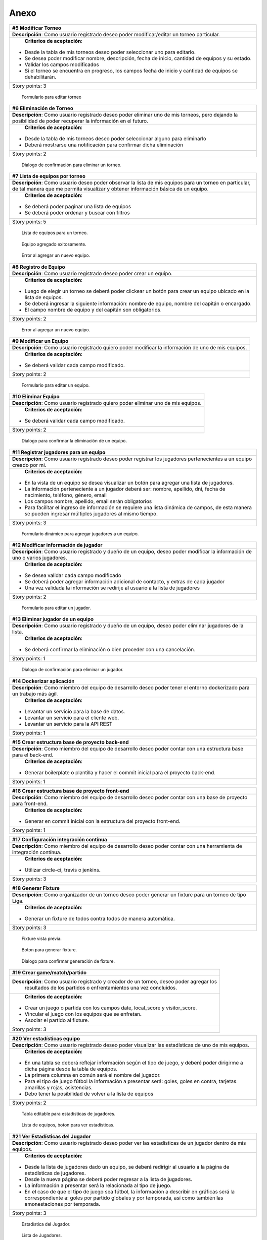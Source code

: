 .. raw:: PDF

    PageBreak

Anexo
-----

.. class:: user-story

+--------------------------------------------------------------------------------------------------------------+
| #5 Modificar Torneo                                                                                          |
+==============================================================================================================+
| **Descripción**: Como usuario registrado deseo poder modificar/editar un torneo particular.                  |
+--------------------------------------------------------------------------------------------------------------+
| **Criterios de aceptación:**                                                                                 |
|                                                                                                              |
|- Desde la tabla de mis torneos deseo poder seleccionar uno para editarlo.                                    |
|- Se desea poder modificar nombre, descripción, fecha de inicio, cantidad de equipos y su estado.             |
|- Validar los campos modificados                                                                              |
|- Si el torneo se encuentra en progreso, los campos fecha de inicio y cantidad de equipos se dehabilitarán.   |
+--------------------------------------------------------------------------------------------------------------+
| Story points: 3                                                                                              |
+--------------------------------------------------------------------------------------------------------------+

.. figure:: pictures/backlog/5/editar.png
  :scale: 120%

  Formulario para editar torneo

.. raw:: PDF

  PageBreak


.. class:: user-story

+----------------------------------------------------------------------------------------+
| #6 Eliminación de Torneo                                                               |
+========================================================================================+
| **Descripción**: Como usuario registrado deseo poder eliminar uno de mis torneos, pero |
| dejando la posibilidad de poder recuperar la información en el futuro.                 |
+----------------------------------------------------------------------------------------+
| **Criterios de aceptación:**                                                           |
|                                                                                        |
|- Desde la tabla de mis torneos deseo poder seleccionar alguno para eliminarlo          |
|- Deberá mostrarse una notificación para confirmar dicha eliminación                    |
+----------------------------------------------------------------------------------------+
| Story points: 2                                                                        |
+----------------------------------------------------------------------------------------+

.. figure:: pictures/backlog/6/eliminar.png
  :scale: 120%

  Dialogo de confirmación para eliminar un torneo.

.. raw:: PDF

  PageBreak


.. class:: user-story

+-------------------------------------------------------------------------------------------+
| #7 Lista de equipos por torneo                                                            |
+===========================================================================================+
| **Descripción**: Como usuario deseo poder observar la lista de mis equipos para un torneo |
| en particular, de tal manera que me permita visualizar y  obtener                         |
| información básica de un equipo.                                                          |
+-------------------------------------------------------------------------------------------+
| **Criterios de aceptación:**                                                              |
|                                                                                           |
|- Se deberá poder paginar una lista de equipos                                             |
|- Se deberá poder ordenar y buscar con filtros                                             |
+-------------------------------------------------------------------------------------------+
| Story points: 5                                                                           |
+-------------------------------------------------------------------------------------------+


.. figure:: pictures/backlog/7/lista-equipos.png
  :scale: 120%

  Lista de equipos para un torneo.

.. figure:: pictures/backlog/7/datos-ok.png
  :scale: 120%

  Equipo agregado exitosamente.

.. figure:: pictures/backlog/7/datos-error.png
  :scale: 120%

  Error al agregar un nuevo equipo.

.. raw:: PDF

  PageBreak


.. class:: user-story

+---------------------------------------------------------------------------------------------------------------------+
| #8 Registro de Equipo                                                                                               |
+=====================================================================================================================+
| **Descripción**: Como usuario registrado deseo poder crear un equipo.                                               |
+---------------------------------------------------------------------------------------------------------------------+
| **Criterios de aceptación:**                                                                                        |
|                                                                                                                     |
|- Luego de elegir un torneo se deberá poder clickear un botón para crear un equipo ubicado en la lista de equipos.   |
|- Se deberá ingresar la siguiente información: nombre de equipo, nombre del capitán o encargado.                     |
|- El campo nombre de equipo y del capitán son obligatorios.                                                          |
+---------------------------------------------------------------------------------------------------------------------+
| Story points: 2                                                                                                     |
+---------------------------------------------------------------------------------------------------------------------+

.. figure:: pictures/backlog/8/agregar.png
  :scale: 120%

  Error al agregar un nuevo equipo.

.. raw:: PDF

  PageBreak


.. class:: user-story

+-------------------------------------------------------------------------------------------------------+
| #9 Modificar un Equipo                                                                                |
+=======================================================================================================+
| **Descripción**: Como usuario registrado quiero poder modificar la información de uno de mis equipos. |
+-------------------------------------------------------------------------------------------------------+
| **Criterios de aceptación:**                                                                          |
|                                                                                                       |
|- Se deberá validar cada campo modificado.                                                             |
+-------------------------------------------------------------------------------------------------------+
| Story points: 2                                                                                       |
+-------------------------------------------------------------------------------------------------------+

.. figure:: pictures/backlog/9/editar.png
  :scale: 120%

  Formulario para editar un equipo.

.. raw:: PDF

  PageBreak


.. class:: user-story

+------------------------------------------------------------------------------------+
| #10 Eliminar Equipo                                                                |
+====================================================================================+
| **Descripción**: Como usuario registrado quiero poder eliminar uno de mis equipos. |
+------------------------------------------------------------------------------------+
| **Criterios de aceptación:**                                                       |
|                                                                                    |
|- Se deberá validar cada campo modificado.                                          |
+------------------------------------------------------------------------------------+
| Story points: 2                                                                    |
+------------------------------------------------------------------------------------+

.. figure:: pictures/backlog/10/eliminar.png
  :scale: 120%

  Dialogo para confirmar la eliminación de un equipo.

.. raw:: PDF

  PageBreak


.. class:: user-story

+------------------------------------------------------------------------------------------------------------------------------+
| #11 Registrar jugadores para un equipo                                                                                       |
+==============================================================================================================================+
| **Descripción**: Como usuario registrado deseo poder registrar los jugadores pertenecientes a un equipo creado por mi.       |
+------------------------------------------------------------------------------------------------------------------------------+
| **Criterios de aceptación:**                                                                                                 |
|                                                                                                                              |
|- En la vista de un equipo se desea visualizar un botón para agregar una lista de jugadores.                                  |
|- La información perteneciente a un jugador deberá ser: nombre, apellido, dni, fecha de nacimiento, teléfono, género, email   |
|- Los campos nombre, apellido, email serán obligatorios                                                                       |
|- Para facilitar el ingreso de información se requiere una lista dinámica de campos, de esta                                  |
|  manera se pueden ingresar múltiples jugadores al mismo tiempo.                                                              |
+------------------------------------------------------------------------------------------------------------------------------+
| Story points: 3                                                                                                              |
+------------------------------------------------------------------------------------------------------------------------------+

.. figure:: pictures/backlog/11/agregar.png
  :scale: 120%

  Formulario dinámico para agregar jugadores a un equipo.

.. raw:: PDF

  PageBreak


.. class:: user-story

+--------------------------------------------------------------------------------------------------------------------------------+
| #12 Modificar información de jugador                                                                                           |
+================================================================================================================================+
| **Descripción**: Como usuario registrado y dueño de un equipo, deseo poder modificar la información de uno o varios jugadores. |
+--------------------------------------------------------------------------------------------------------------------------------+
| **Criterios de aceptación:**                                                                                                   |
|                                                                                                                                |
|- Se desea validar cada campo modificado                                                                                        |
|- Se deberá poder agregar información adicional de contacto, y extras de cada jugador                                           |
|- Una vez validada la información se redirije al usuario a la lista de jugadores                                                |
+--------------------------------------------------------------------------------------------------------------------------------+
| Story points: 2                                                                                                                |
+--------------------------------------------------------------------------------------------------------------------------------+

.. figure:: pictures/backlog/12/editar.png
  :scale: 120%

  Formulario para editar un jugador.

.. raw:: PDF

  PageBreak


.. class:: user-story

+------------------------------------------------------------------------------------------------------------+
| #13 Eliminar jugador de un equipo                                                                          |
+============================================================================================================+
| **Descripción**: Como usuario registrado y dueño de un equipo, deseo poder eliminar jugadores de la lista. |
+------------------------------------------------------------------------------------------------------------+
| **Criterios de aceptación:**                                                                               |
|                                                                                                            |
|- Se deberá confirmar la eliminación o bien proceder con una cancelación.                                   |
+------------------------------------------------------------------------------------------------------------+
| Story points: 1                                                                                            |
+------------------------------------------------------------------------------------------------------------+

.. figure:: pictures/backlog/13/eliminar.png
  :scale: 120%

  Dialogo de confirmación para eliminar un jugador.

.. raw:: PDF

  PageBreak


.. class:: user-story

+---------------------------------------------------------------------------------------------------------------------------+
| #14 Dockerizar aplicación                                                                                                 |
+===========================================================================================================================+
| **Descripción**: Como miembro del equipo de desarrollo deseo poder tener el entorno dockerizado para un trabajo más ágil. |
+---------------------------------------------------------------------------------------------------------------------------+
| **Criterios de aceptación:**                                                                                              |
|                                                                                                                           |
|- Levantar un servicio para la base de datos.                                                                              |
|- Levantar un servicio para el cliente web.                                                                                |
|- Levantar un servicio para la API REST                                                                                    |
+---------------------------------------------------------------------------------------------------------------------------+
| Story points: 1                                                                                                           |
+---------------------------------------------------------------------------------------------------------------------------+


.. class:: user-story

+---------------------------------------------------------------------------------------------------------------------+
| #15 Crear estructura base de proyecto back-end                                                                      |
+=====================================================================================================================+
| **Descripción**: Como miembro del equipo de desarrollo deseo poder contar con una estructura base para el back-end. |
+---------------------------------------------------------------------------------------------------------------------+
| **Criterios de aceptación:**                                                                                        |
|                                                                                                                     |
|- Generar boilerplate o plantilla y hacer el commit inicial para el proyecto back-end.                               |
+---------------------------------------------------------------------------------------------------------------------+
| Story points: 1                                                                                                     |
+---------------------------------------------------------------------------------------------------------------------+


.. class:: user-story

+--------------------------------------------------------------------------------------------------------------------+
| #16 Crear estructura base de proyecto front-end                                                                    |
+====================================================================================================================+
| **Descripción**: Como miembro del equipo de desarrollo deseo poder contar con una base de proyecto para front-end. |
+--------------------------------------------------------------------------------------------------------------------+
| **Criterios de aceptación:**                                                                                       |
|                                                                                                                    |
|- Generar en commit inicial con la estructura del proyecto front-end.                                               |
+--------------------------------------------------------------------------------------------------------------------+
| Story points: 1                                                                                                    |
+--------------------------------------------------------------------------------------------------------------------+


.. class:: user-story

+------------------------------------------------------------------------------------------------------------------------+
| #17 Configuración integración contínua                                                                                 |
+========================================================================================================================+
| **Descripción**: Como miembro del equipo de desarrollo deseo poder contar con una herramienta de integración contínua. |
+------------------------------------------------------------------------------------------------------------------------+
| **Criterios de aceptación:**                                                                                           |
|                                                                                                                        |
|- Utilizar circle-ci, travis o jenkins.                                                                                 |
+------------------------------------------------------------------------------------------------------------------------+
| Story points: 3                                                                                                        |
+------------------------------------------------------------------------------------------------------------------------+


.. class:: user-story

+------------------------------------------------------------------------------------------------------------+
| #18 Generar Fixture                                                                                        |
+============================================================================================================+
| **Descripción**: Como organizador de un torneo deseo poder generar un fixture para un torneo de tipo Liga. |
+------------------------------------------------------------------------------------------------------------+
| **Criterios de aceptación:**                                                                               |
|                                                                                                            |
|- Generar un fixture de todos contra todos de manera automática.                                            |
+------------------------------------------------------------------------------------------------------------+
| Story points: 3                                                                                            |
+------------------------------------------------------------------------------------------------------------+

.. figure:: pictures/backlog/18/vista-previa.png
  :scale: 120%

  Fixture vista previa.

.. figure:: pictures/backlog/18/agregar-generacion-fixture.png
  :scale: 120%

  Boton para generar fixture.

.. figure:: pictures/backlog/18/confirmacion.png
  :scale: 120%

  Dialogo para confirmar generación de fixture.

.. raw:: PDF

  PageBreak


.. class:: user-story

+-------------------------------------------------------------------------------------------+
| #19 Crear game/match/partido                                                              |
+===========================================================================================+
| **Descripción**: Como usuario registrado y creador de un torneo, deseo  poder agregar los |
|  resultados de los partidos o enfrentamientos una vez concluidos.                         |
+-------------------------------------------------------------------------------------------+
| **Criterios de aceptación:**                                                              |
|                                                                                           |
|- Crear un juego o partida con los campos date, local_score y visitor_score.               |
|- Vincular el juego con los equipos que se enfretan.                                       |
|- Asociar el partido al fixture.                                                           |
+-------------------------------------------------------------------------------------------+
| Story points: 3                                                                           |
+-------------------------------------------------------------------------------------------+


.. class:: user-story

+---------------------------------------------------------------------------------------------------------+
| #20 Ver estadísticas equipo                                                                             |
+=========================================================================================================+
| **Descripción**: Como usuario registrado deseo poder visualizar las estadísticas de uno de mis equipos. |
+---------------------------------------------------------------------------------------------------------+
| **Criterios de aceptación:**                                                                            |
|                                                                                                         |
|- En una tabla se deberá reflejar información según el tipo de juego, y                                  |
|  deberé poder dirigirme a dicha página desde la tabla de equipos.                                       |
|- La primera columna en común será el nombre del jugador.                                                |
|- Para el tipo de juego fútbol la información a presentar será:                                          |
|  goles,  goles en contra, tarjetas amarillas y rojas, asistencias.                                      |
|- Debo tener la posibilidad de volver a la lista de equipos                                              |
+---------------------------------------------------------------------------------------------------------+
| Story points: 2                                                                                         |
+---------------------------------------------------------------------------------------------------------+

.. figure:: pictures/backlog/20/estadisticas-jugadores.png
  :scale: 120%

  Tabla editable para estadísticas de jugadores.

.. figure:: pictures/backlog/20/estadisticas-equipos-lista.png
  :scale: 120%

  Lista de equipos, boton para ver estadísticas.

.. raw:: PDF

  PageBreak


.. class:: user-story

+----------------------------------------------------------------------------------------------------------------+
| #21 Ver Estadísticas del Jugador                                                                               |
+================================================================================================================+
| **Descripción**: Como usuario registrado deseo poder ver las estadísticas de un jugador dentro de mis equipos. |
+----------------------------------------------------------------------------------------------------------------+
| **Criterios de aceptación:**                                                                                   |
|                                                                                                                |
|- Desde la lista de jugadores dado un equipo, se deberá redirigir al usuario                                    |
|  a la página de estadísticas de jugadores.                                                                     |
|- Desde la nueva página se deberá poder regresar a la lista de jugadores.                                       |
|- La información a presentar será la relacionada al tipo de juego.                                              |
|- En el caso de que el tipo de juego sea fútbol, la información a                                               |
|  describir en gráficas será la correspondiente a: goles por partido                                            |
|  globales y por temporada, así como también las amonestaciones por temporada.                                  |
+----------------------------------------------------------------------------------------------------------------+
| Story points: 3                                                                                                |
+----------------------------------------------------------------------------------------------------------------+

.. figure:: pictures/backlog/21/estadisticas-jugador.png
  :scale: 120%

  Estadística del Jugador.

.. figure:: pictures/backlog/21/estadisticas-jugador-lista.png
  :scale: 120%

  Lista de Jugadores.

.. raw:: PDF

  PageBreak


.. class:: user-story

+-----------------------------------------------------------------------------------------------+
| #22 Agregar comentarios para un partido                                                       |
+===============================================================================================+
| **Descripción**: Como usuario deseo poder agregar comentarios a los resultados de un partido. |
+-----------------------------------------------------------------------------------------------+
| **Criterios de aceptación:**                                                                  |
|                                                                                               |
|- Poder ingresar hasta 500 caracteres en un campo de texto.                                    |
|- Luego de ingresar el texto refrescar los comentarios para saber si han habiado               |
|  nuevos en el tiempo que se tardó el usuario en escribir el mensaje.                          |
+-----------------------------------------------------------------------------------------------+
| Story points: 2                                                                               |
+-----------------------------------------------------------------------------------------------+

.. figure:: pictures/backlog/22/partido-vista-con-comentarios.png
  :scale: 120%

  Agregar comentarios a un partido.

.. raw:: PDF

  PageBreak


.. class:: user-story

+--------------------------------------------------------------------------------------------------+
| #23 Habilitar mensajería entre usuarios                                                          |
+==================================================================================================+
| **Descripción**: Como usuario registrado necesito poder contactar a los usuarios del sistema.    |
+--------------------------------------------------------------------------------------------------+
| **Criterios de aceptación:**                                                                     |
|                                                                                                  |
|- Se deberá presentar un formulario detallando el nombre del contacto,                            |
|  y un campo que me permita ingresar hasta 500 caracteres.                                        |
|- Como consecuencia se deberá crear una página "bandeja de entrada" para poder                    |
|  leer los mensajes recibidos: se deberá contar con dos estados para los mensajes,                |
|  leído y no leído. Además en la misma página se agregará una sección para los mensajes enviados. |
+--------------------------------------------------------------------------------------------------+
| Story points: 2                                                                                  |
+--------------------------------------------------------------------------------------------------+

.. figure:: pictures/backlog/23/menu-usuario.png
  :scale: 120%

  Menu de Usuario.

.. figure:: pictures/backlog/23/mensaje-vista.png
  :scale: 120%

  Vista de un Mensaje recibido.

.. figure:: pictures/backlog/23/ventana-chat.png
  :scale: 120%

  Cuadro de dialogo para enviar un nuevo mensaje.

.. figure:: pictures/backlog/23/notificacion-nuevo-mensaje.png
  :scale: 120%

  Notificación de un nuevo mensaje.

.. figure:: pictures/backlog/23/bandeja-entrada-recibidos.png
  :scale: 120%

  Bandeja de entrada - Mensajes recibidos.

.. figure:: pictures/backlog/23/bandeja-entrada-enviados.png
  :scale: 120%

  Bandeja de entrada - Mensajes enviados.

.. raw:: PDF

  PageBreak


.. class:: user-story

+--------------------------------------------------------------------------------------------------+
| #24 Agregar notificaciones                                                                       |
+==================================================================================================+
| **Descripción**: Como usuario de la aplicación deseo poder recibir notificaciones en el celular. |
+--------------------------------------------------------------------------------------------------+
| **Criterios de aceptación:**                                                                     |
|                                                                                                  |
|- Se deberá poder visualizar notificaciones al estilo: push notifications.                        |
+--------------------------------------------------------------------------------------------------+
| Story points: 3                                                                                  |
+--------------------------------------------------------------------------------------------------+


.. class:: user-story

+---------------------------------------------------------------------------------------------------------------+
| #25 Exportar fixture a excel                                                                                  |
+===============================================================================================================+
| **Descripción**: Como usuario deseo poder exportar el fixture generado a un archivo de formato excel.         |
+---------------------------------------------------------------------------------------------------------------+
| **Criterios de aceptación:**                                                                                  |
|                                                                                                               |
|- Luego de clickear en el botón "Generar Fixture", un archivo será descargado hacia el dispositivo             |
|  del usuario en formato excel, donde se deberá volcar exactamente la misma información presente en la página. |
+---------------------------------------------------------------------------------------------------------------+
| Story points: 2                                                                                               |
+---------------------------------------------------------------------------------------------------------------+


.. class:: user-story

+-----------------------------------------------------------------------------------------------------+
| #26 Generar pdf del fixture                                                                         |
+=====================================================================================================+
| **Descripción**: Como usuario deseo poder exportar el fixture generado a un archivo de formato pdf. |
+-----------------------------------------------------------------------------------------------------+
| **Criterios de aceptación:**                                                                        |
|                                                                                                     |
|- Luego de clickear en el botón "Generar Pdf", un archivo será descargado hacia el dispositivo       |
|  del usuario en formato pdf, donde se deberá volcar exactamente la misma información                |
|  presente en la página.                                                                             |
+-----------------------------------------------------------------------------------------------------+
| Story points: 2                                                                                     |
+-----------------------------------------------------------------------------------------------------+

.. figure:: pictures/backlog/25/exportar-a-excel.png
  :scale: 120%

  Exportar Fixture en un archivo excel.

.. raw:: PDF

  PageBreak


.. class:: user-story

+-------------------------------------------------------------------------------------------+
| #27 Implementar sección de mis noticias                                                   |
+===========================================================================================+
| **Descripción**: Como usuario registrado y pagando un plan gold o platinum quisiera poder |
|  agregar noticias públicas de tal manera que cualquier usuario las pueda                  |
|  visualizar.                                                                              |
+-------------------------------------------------------------------------------------------+
| **Criterios de aceptación:**                                                              |
|                                                                                           |
|- El usuario deberá poder acceder a un historial de las noticias publicadas.               |
|- El usuario deberá poder administrar las noticias.                                        |
+-------------------------------------------------------------------------------------------+
| Story points: 8                                                                           |
+-------------------------------------------------------------------------------------------+

.. figure:: pictures/backlog/27/mis-noticias.png
  :scale: 120%

  Sección de Noticias.

.. raw:: PDF

  PageBreak


.. class:: user-story

+--------------------------------------------------------------------------------------------------+
| #28 Importar nuevo equipo desde excel                                                            |
+==================================================================================================+
| **Descripción**: Como usuario deseo poder importar la lista de jugadores para un equipo.         |
+--------------------------------------------------------------------------------------------------+
| **Criterios de aceptación:**                                                                     |
|                                                                                                  |
|- A partir de un archivo excel que contiene las columnas: apellido, nombre, fecha de nacimiento,  |
|  dirección. Deseo poder importar dicho archivo al sistema.                                       |
|- Mientras el archivo se encuentra procesando deseo poder continuar navegando y recibir una       |
|  notificación cuando la carga haya finalizado, permitiendo desde aquí al usuario visualizar      |
|  la lista cargada.                                                                               |
+--------------------------------------------------------------------------------------------------+
| Story points: 5                                                                                  |
+--------------------------------------------------------------------------------------------------+


.. figure:: pictures/backlog/28/importar-equipo-1.png
  :scale: 120%

  Botón para importar equipo.

.. figure:: pictures/backlog/28/importar-equipo-2.png
  :scale: 120%

  Seleccionar archivo desde los archivos de la computadora del usuario.

.. figure:: pictures/backlog/28/importar-equipo-3.png
  :scale: 120%

  Procesando datos.

.. figure:: pictures/backlog/28/importar-equipo-4.png
  :scale: 120%

  Proceso de carga de datos finalizado.

.. raw:: PDF

  PageBreak


.. class:: user-story

+---------------------------------------------------------------------------------------------------------------------------------+
| #29 Crear página resultados de la última fecha                                                                                  |
+=================================================================================================================================+
| **Descripción**: Como usuario deseo poder acceder a una página donde se visualicen un resumen de resultados de la última fecha. |
+---------------------------------------------------------------------------------------------------------------------------------+
| **Criterios de aceptación:**                                                                                                    |
|                                                                                                                                 |
|- Para calcular la última fecha se deberá tener en cuenta todos los partidos que se jugaron en la última semana                  |
|- Es necesario poder visualizar los equipos con sus logos con su información básica como ser:                                    |
|  nombre, director, capitán Mostrar el resultado.                                                                                |
+---------------------------------------------------------------------------------------------------------------------------------+
| Story points: 3                                                                                                                 |
+---------------------------------------------------------------------------------------------------------------------------------+

.. figure:: pictures/backlog/29/resultados-ultima-fecha.png
  :scale: 120%

  Lista de resultados de todo el torneo.

.. raw:: PDF

  PageBreak


.. class:: user-story

+------------------------------------------------------------------------------------------------------------------------------------------+
| #30 Agregar una nueva noticia                                                                                                            |
+==========================================================================================================================================+
| **Descripción**: Como usuario administrador deseo poder administrar la sección de noticias teniendo la posibilidad de agregar una nueva. |
+------------------------------------------------------------------------------------------------------------------------------------------+
| **Criterios de aceptación:**                                                                                                             |
|                                                                                                                                          |
|- A través de una interfaz deseo poder cargar contenido que le podría resultar interesante al público.                                    |
|  Ejemplo: eventos atractivos, un posible enfrentamiento apasionante, promociones en el establecimiento, etc.                             |
|- Se deberá poder cargar la siguiente información: Título  - Foto principal - Contenido.                                                  |
|- Se deberá poder volver a la lista de notificas luego de la carga exitosa.                                                               |
+------------------------------------------------------------------------------------------------------------------------------------------+
| Story points: 2                                                                                                                          |
+------------------------------------------------------------------------------------------------------------------------------------------+

.. figure:: pictures/backlog/30/add.png
  :scale: 120%

  Crear una nueva noticia.

.. raw:: PDF

  PageBreak


.. class:: user-story

+----------------------------------------------------------------------------------------------------------------------+
| #31 Calificar noticia                                                                                                |
+======================================================================================================================+
| **Descripción**: Como usuario deseo poder votar una noticia.                                                         |
+----------------------------------------------------------------------------------------------------------------------+
| **Criterios de aceptación:**                                                                                         |
|                                                                                                                      |
|- Una interfaz sencilla donde se visualice un pulgar hacia arriba,                                                    |
|  otro hacia abajo (ambo clickeables para sumar o restar un voto respectivamente) y la cantidad de votos actualmente. |
|- El usuario no tiene limite de comentarios.                                                                          |
|- Por el momento no se podrán crear hilos de conversación.                                                            |
+----------------------------------------------------------------------------------------------------------------------+
| Story points: 2                                                                                                      |
+----------------------------------------------------------------------------------------------------------------------+

.. figure:: pictures/backlog/31/comentario-noticia.png
  :scale: 120%

  Agregar comentarios y votar una notica.

.. raw:: PDF

  PageBreak


.. class:: user-story

+------------------------------------------------------------------+
| #32 Crear página para lista de torneos públicos                  |
+==================================================================+
| **Descripción**: Como usuario deseo poder buscar un torneo.      |
+------------------------------------------------------------------+
| **Criterios de aceptación:**                                     |
|                                                                  |
|- El usuario deberera poder ver la lista de torneos disponibles.  |
|- Se deberá poder filtrar la lista de torneos a través de texto.  |
+------------------------------------------------------------------+
| Story points: 2                                                  |
+------------------------------------------------------------------+

.. figure:: pictures/backlog/32/torneos-publico.png
  :scale: 120%

  Lista de torneos públicos.

.. raw:: PDF

  PageBreak


.. class:: user-story

+-------------------------------------------------------------------------------------------+
| #33 Crear página para torneo                                                              |
+===========================================================================================+
| **Descripción**: Como usuario, luego de proceder con la búsqueda de torneos, deseo poder  |
| acceder a la información que respecta a un torneo. Dicha página estará                    |
| disponible en forma pública, de tal manera que los usuarios no                            |
| registrados también puedan ingresar.                                                      |
+-------------------------------------------------------------------------------------------+
| **Criterios de aceptación:**                                                              |
|                                                                                           |
|- Resumen: Torneos que se jugaron en la última fecha.                                      |
|- Registración: Si soy un usuario registrado, debería poder accerder a un formulario para  |
|  registrar instantáneamente un nuevo equipo. En el caso de no ser un usuario registrado   |
|  esta pestaña permanecerá no visible.                                                     |
|- Estadísticas de equipos                                                                  |
|- Sección de fotos                                                                         |
|- Información del torneo                                                                   |
+-------------------------------------------------------------------------------------------+
| Story points: 8                                                                           |
+-------------------------------------------------------------------------------------------+

.. figure:: pictures/backlog/33/contactar-capitan.png
  :scale: 120%

  Cuadro de dialogo para enviar notificacion al capitán de un equipo.

.. figure:: pictures/backlog/33/estadisticas-torneo.png
  :scale: 120%

  Tabla general del torneo.

.. figure:: pictures/backlog/33/informacion-torneo.png
  :scale: 120%

  Pestaña con la información del torneo.

.. figure:: pictures/backlog/33/lista-de-equipos.png
  :scale: 120%

  Lista de equipos participantes del torneo.

.. figure:: pictures/backlog/33/registro-instantaneo.png
  :scale: 120%

  Formulario para registrar un nuevo equipo al torneo.

.. figure:: pictures/backlog/33/resumen-fecha.png
  :scale: 120%

  Resultados de la última fecha jugada.

.. figure:: pictures/backlog/33/seccion-fotos.png
  :scale: 120%

  Fotos del torneo.

.. raw:: PDF

  PageBreak


.. class:: user-story

+---------------------------------------------------------------------------------------------------+
| #34 Administrar estado de torneo                                                                  |
+===================================================================================================+
| **Descripción:** Como usuario registrado deseo tener la posibilidad de dar inicio a un torneo.    |
+---------------------------------------------------------------------------------------------------+
| **Criterios de Aceptación:**                                                                      |
|                                                                                                   |
|- Añadir un botón en la tabla de la lista de torneos para poder dar inicio a un torneo.            |
|- Cuando un torneo se encuentra en proceso, el botón deberá permitir cambiar el estado del mismo.  |
+---------------------------------------------------------------------------------------------------+
| Story points: 3                                                                                   |
+---------------------------------------------------------------------------------------------------+

.. figure:: pictures/backlog/34/torneo-estados.png
  :scale: 120%

  Estados por los cuales puede pasar un Torneo.

.. figure:: pictures/backlog/34/administrar-estados.png
  :scale: 120%

  Tabla con la lista de torneos.

.. figure:: pictures/backlog/34/iniciar-confirmar.png
  :scale: 120%

  Cuadro de dialogo para iniciar un torneo.

.. figure:: pictures/backlog/34/nuevo-estado.png
  :scale: 120%

  Cuadro de dialogo para cambiar el estado de un torneo iniciado.

.. raw:: PDF

  PageBreak


.. class:: user-story

+----------------------------------------------------------------------------------------------------------------+
| #35 Ver una Noticia                                                                                            |
+================================================================================================================+
| **Descripción:** Como usuario registrado deseo poder ver una noticia en detalle.                               |
+----------------------------------------------------------------------------------------------------------------+
| **Criterios de Aceptación:**                                                                                   |
|                                                                                                                |
|- Desde la lista de mis noticias se deberá poder acceder a cada uno para su visualización en una nueva página.  |
|- La nueva página mostrará el contenido publicado, como así también los comentarios.                            |
+----------------------------------------------------------------------------------------------------------------+
| Story points: 3                                                                                                |
+----------------------------------------------------------------------------------------------------------------+

.. figure:: pictures/backlog/35/vista-noticia.png
  :scale: 120%

  Vista de una noticia.

.. raw:: PDF

  PageBreak


.. class:: user-story

+-----------------------------------------------------------------------------------------------+
| #36 Ocultar una noticia                                                                       |
+===============================================================================================+
| **Descripción:** Como usuario registrado deseo poder ocultar una de mis noticias.             |
+-----------------------------------------------------------------------------------------------+
| **Criterios de Aceptación:**                                                                  |
|                                                                                               |
|- Desde la vista de la publicación deseo poder acceder a una opción para ocultar una noticia,  |
|  de esta manera los usuario ya no tendrán acceso para su visualización.                       |
|- Luego de ocultar la noticia el usuario es redirigido a la lista de noticias.                 |
|- Luego de ocultar la noticia debería poder publicarla nuevamente en caso necesario.           |
+-----------------------------------------------------------------------------------------------+
| Story points: 1                                                                               |
+-----------------------------------------------------------------------------------------------+

.. figure:: pictures/backlog/36/publicar.png
  :scale: 120%

  Botón para publicar una noticia.

.. figure:: pictures/backlog/36/ocultar-noticia.png
  :scale: 120%

  Botón para ocultar una noticia.

.. raw:: PDF

  PageBreak


.. class:: user-story

+-----------------------------------------------------------------------------------------------------+
| #37 Censurar comentarios                                                                            |
+=====================================================================================================+
| **Descripción:** Como usuario registrado deseo poder censurar comentarios en una noticia publicada. |
+-----------------------------------------------------------------------------------------------------+
| **Criterios de Aceptación:**                                                                        |
|                                                                                                     |
|- A través de un botón quisiera poder censurar un comentario por parte de un usuario.                |
|- No se necesitará confirmación.                                                                     |
|- En el futuro se deberá poder agregar un posible motivo de censura,                                 |
|  pero esto último no es un bloqueante para continuar por el momento.                                |
+-----------------------------------------------------------------------------------------------------+
| Story points: 1                                                                                     |
+-----------------------------------------------------------------------------------------------------+

.. figure:: pictures/backlog/37/censurar.png
  :scale: 120%

  Botón para censurar un comentario.

.. figure:: pictures/backlog/37/censurado.png
  :scale: 120%

  Comentario censurado.

.. raw:: PDF

  PageBreak


.. class:: user-story

+------------------------------------------------------------------------------------------------------------------+
| #38 Pagina perfil de usuario                                                                                     |
+==================================================================================================================+
| **Descripción:** Como usuario registrado quisiera poder visualizar la información básica de otro usuario.        |
+------------------------------------------------------------------------------------------------------------------+
| **Criterios de Aceptación:**                                                                                     |
|                                                                                                                  |
|- Se debe crear una página no pública                                                                             |
|- Se deberá mostrar un avatar, nombre y apellido, así como también permitirá el contacto directo con el usuario.  |
+------------------------------------------------------------------------------------------------------------------+
| Story points: 3                                                                                                  |
+------------------------------------------------------------------------------------------------------------------+

.. figure:: pictures/backlog/38/perfil-usuario.png
  :scale: 120%

  Pantalla de perfil de usuario.

.. raw:: PDF

  PageBreak


.. class:: user-story

+---------------------------------------------------------------------------------------------+
| #39 Ver un resultado de un juego                                                            |
+=============================================================================================+
| **Descripción:** Como usuario quisiera poder visualizar un partido de la última fecha.      |
+---------------------------------------------------------------------------------------------+
| **Criterios de Aceptación:**                                                                |
|                                                                                             |
|- A traves de la lista de partidos jugados en la última fecha,                               |
|   el usuario deberá poder clickear una fila para poder observer los detalles de un partido. |
+---------------------------------------------------------------------------------------------+
| Story points: 1                                                                             |
+---------------------------------------------------------------------------------------------+

.. figure:: pictures/backlog/39/resultado-partido.png
  :scale: 120%

  Resultado de un Juego.

.. raw:: PDF

  PageBreak
